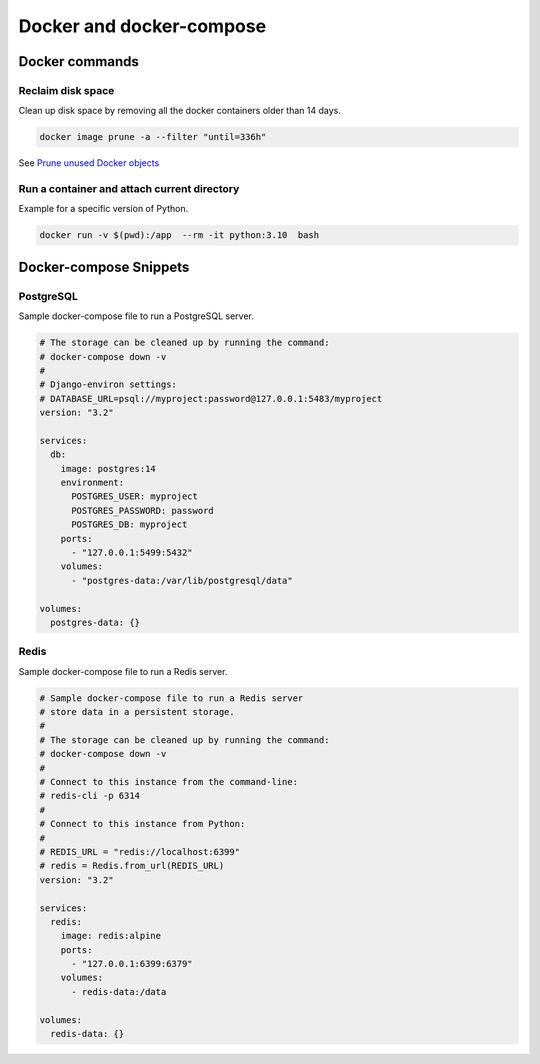 Docker and docker-compose
#########################

Docker commands
===============


Reclaim disk space
------------------

Clean up disk space by removing all the docker containers older than 14 days.


.. code-block:: bash

   docker image prune -a --filter "until=336h"


See `Prune unused Docker objects <https://docs.docker.com/config/pruning/>`_


Run a container and attach current directory
---------------------------------------------

Example for a specific version of Python.

.. code-block:: bash

   docker run -v $(pwd):/app  --rm -it python:3.10  bash


Docker-compose Snippets
=======================




PostgreSQL
----------

Sample docker-compose file to run a PostgreSQL server.

.. code-block:: yaml

    # The storage can be cleaned up by running the command:
    # docker-compose down -v
    #
    # Django-environ settings:
    # DATABASE_URL=psql://myproject:password@127.0.0.1:5483/myproject
    version: "3.2"

    services:
      db:
        image: postgres:14
        environment:
          POSTGRES_USER: myproject
          POSTGRES_PASSWORD: password
          POSTGRES_DB: myproject
        ports:
          - "127.0.0.1:5499:5432"
        volumes:
          - "postgres-data:/var/lib/postgresql/data"

    volumes:
      postgres-data: {}


Redis
-----

Sample docker-compose file to run a Redis server.


.. code-block:: yaml

    # Sample docker-compose file to run a Redis server
    # store data in a persistent storage.
    #
    # The storage can be cleaned up by running the command:
    # docker-compose down -v
    #
    # Connect to this instance from the command-line:
    # redis-cli -p 6314
    #
    # Connect to this instance from Python:
    #
    # REDIS_URL = "redis://localhost:6399"
    # redis = Redis.from_url(REDIS_URL)
    version: "3.2"

    services:
      redis:
        image: redis:alpine
        ports:
          - "127.0.0.1:6399:6379"
        volumes:
          - redis-data:/data

    volumes:
      redis-data: {}
